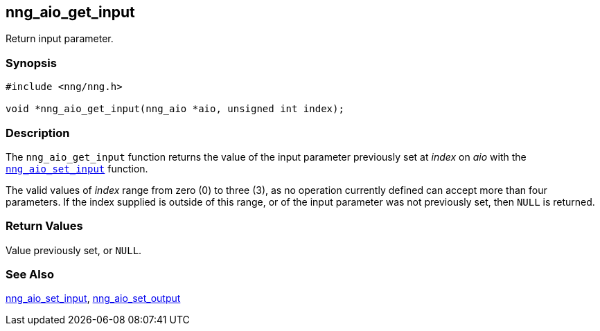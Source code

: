 ## nng_aio_get_input

Return input parameter.

### Synopsis

```c
#include <nng/nng.h>

void *nng_aio_get_input(nng_aio *aio, unsigned int index);
```

### Description

The `nng_aio_get_input` function returns the value of the input parameter previously set at _index_ on _aio_ with the xref:../aio/nng_aio_set_input.adoc[`nng_aio_set_input`] function.

The valid values of _index_ range from zero (0) to three (3), as no operation currently defined can accept more than four parameters.
If the index supplied is outside of this range, or of the input parameter was not previously set, then `NULL` is returned.

### Return Values

Value previously set, or `NULL`.

### See Also

xref:../aio/nng_aio_set_input.adoc[nng_aio_set_input],
xref:nng_aio_set_output.adoc[nng_aio_set_output]
